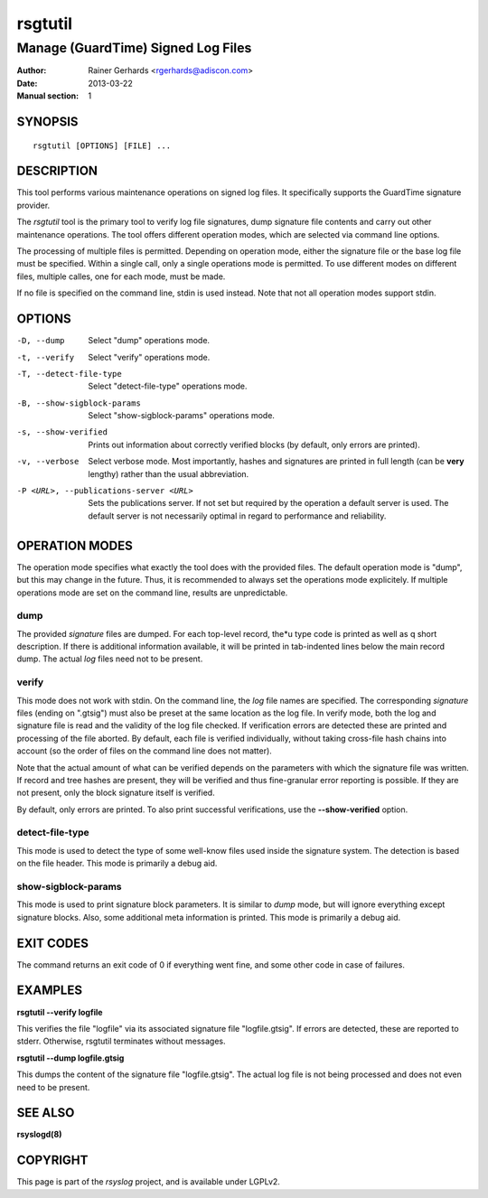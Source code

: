 ========
rsgtutil
========

-----------------------------------
Manage (GuardTime) Signed Log Files
-----------------------------------

:Author: Rainer Gerhards <rgerhards@adiscon.com>
:Date: 2013-03-22
:Manual section: 1

SYNOPSIS
========

::

   rsgtutil [OPTIONS] [FILE] ...


DESCRIPTION
===========

This tool performs various maintenance operations on signed log files.
It specifically supports the GuardTime signature provider.

The *rsgtutil* tool is the primary tool to verify log file signatures,
dump signature file contents and carry out other maintenance operations.
The tool offers different operation modes, which are selected via
command line options.

The processing of multiple files is permitted. Depending on operation
mode, either the signature file or the base log file must be specified.
Within a single call, only a single operations mode is permitted. To 
use different modes on different files, multiple calles, one for each
mode, must be made.

If no file is specified on the command line, stdin is used instead. Note
that not all operation modes support stdin.

OPTIONS
=======

-D, --dump
  Select "dump" operations mode.

-t, --verify
  Select "verify" operations mode.

-T, --detect-file-type
  Select "detect-file-type" operations mode.

-B, --show-sigblock-params
  Select "show-sigblock-params" operations mode.

-s, --show-verified
  Prints out information about correctly verified blocks (by default, only
  errors are printed).

-v, --verbose
  Select verbose mode. Most importantly, hashes and signatures are printed
  in full length (can be **very** lengthy) rather than the usual abbreviation.

-P <URL>, --publications-server <URL>
  Sets the publications server. If not set but required by the operation a
  default server is used. The default server is not necessarily optimal
  in regard to performance and reliability.


OPERATION MODES
===============

The operation mode specifies what exactly the tool does with the provided
files. The default operation mode is "dump", but this may change in the future.
Thus, it is recommended to always set the operations mode explicitely. If 
multiple operations mode are set on the command line, results are 
unpredictable.

dump
----

The provided *signature* files are dumped. For each top-level record, the*u
type code is printed as well as q short description. If there is additional
information available, it will be printed in tab-indented lines below the
main record dump. The actual *log* files need not to be present.

verify
------

This mode does not work with stdin. On the command line, the *log* file names
are specified. The corresponding *signature* files (ending on ".gtsig") must also
be preset at the same location as the log file. In verify mode, both the log
and signature file is read and the validity of the log file checked. If verification
errors are detected these are printed and processing of the file aborted. By default,
each file is verified individually, without taking cross-file hash chains into
account (so the order of files on the command line does not matter).

Note that the actual amount of what can be verified depends on the parameters with
which the signature file was written. If record and tree hashes are present, they
will be verified and thus fine-granular error reporting is possible. If they are
not present, only the block signature itself is verified.

By default, only errors are printed. To also print successful verifications, use the
**--show-verified** option.


detect-file-type
----------------
This mode is used to detect the type of some well-know files used inside the 
signature system. The detection is based on the file header. This mode is
primarily a debug aid.


show-sigblock-params
--------------------
This mode is used to print signature block parameters. It is similar to *dump*
mode, but will ignore everything except signature blocks. Also, some additional
meta information is printed. This mode is primarily a debug aid.

EXIT CODES
==========

The command returns an exit code of 0 if everything went fine, and some 
other code in case of failures.


EXAMPLES
========

**rsgtutil --verify logfile**

This verifies the file "logfile" via its associated signature file
"logfile.gtsig". If errors are detected, these are reported to stderr.
Otherwise, rsgtutil terminates without messages.

**rsgtutil --dump logfile.gtsig**

This dumps the content of the signature file "logfile.gtsig". The
actual log file is not being processed and does not even need to be
present.

SEE ALSO
========
**rsyslogd(8)**

COPYRIGHT
=========

This page is part of the *rsyslog* project, and is available under
LGPLv2.
